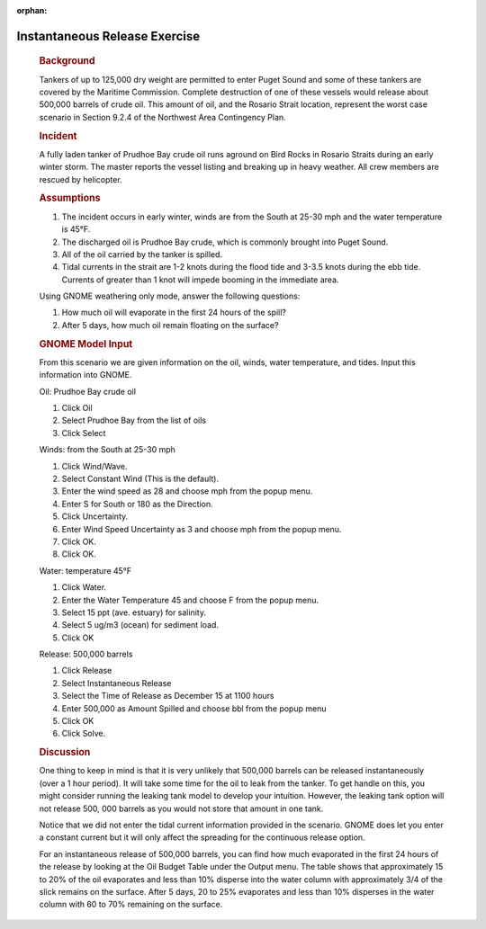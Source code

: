 
:orphan:

Instantaneous Release Exercise
==============================

|image_inst|

    .. rubric:: Background
       :name: background

    Tankers of up to 125,000 dry weight are permitted to enter Puget
    Sound and some of these tankers are covered by the Maritime
    Commission. Complete destruction of one of these vessels would
    release about 500,000 barrels of crude oil. This amount of oil, and
    the Rosario Strait location, represent the worst case scenario in
    Section 9.2.4 of the Northwest Area Contingency Plan.

    .. rubric:: Incident
       :name: incident

    A fully laden tanker of Prudhoe Bay crude oil runs aground on Bird
    Rocks in Rosario Straits during an early winter storm. The master
    reports the vessel listing and breaking up in heavy weather. All
    crew members are rescued by helicopter.

    .. rubric:: Assumptions
       :name: assumptions

    #. The incident occurs in early winter, winds are from the South at
       25-30 mph and the water temperature is 45°F.
    #. The discharged oil is Prudhoe Bay crude, which is commonly
       brought into Puget Sound.
    #. All of the oil carried by the tanker is spilled.
    #. Tidal currents in the strait are 1-2 knots during the flood tide
       and 3-3.5 knots during the ebb tide. Currents of greater than 1
       knot will impede booming in the immediate area.

    Using GNOME weathering only mode, answer the following questions:

    #. How much oil will evaporate in the first 24 hours of the spill?
    #. After 5 days, how much oil remain floating on the surface?
 

    .. rubric:: GNOME Model Input
       :name: GNOME-model-input

    From this scenario we are given information on the oil, winds, water
    temperature, and tides. Input this information into GNOME.

    Oil: Prudhoe Bay crude oil

    #. Click Oil
    #. Select Prudhoe Bay from the list of oils
    #. Click Select

    Winds: from the South at 25-30 mph

    #. Click Wind/Wave.
    #. Select Constant Wind (This is the default).
    #. Enter the wind speed as 28 and choose mph from the popup menu.
    #. Enter S for South or 180 as the Direction.
    #. Click Uncertainty.
    #. Enter Wind Speed Uncertainty as 3 and choose mph from the popup
       menu.
    #. Click OK.
    #. Click OK.

    Water: temperature 45°F

    #. Click Water.
    #. Enter the Water Temperature 45 and choose F from the popup menu.
    #. Select 15 ppt (ave. estuary) for salinity.
    #. Select 5 ug/m3 (ocean) for sediment load.
    #. Click OK

    Release: 500,000 barrels

    #. Click Release
    #. Select Instantaneous Release
    #. Select the Time of Release as December 15 at 1100 hours
    #. Enter 500,000 as Amount Spilled and choose bbl from the popup
       menu
    #. Click OK
    #. Click Solve.

     

    .. rubric:: Discussion
       :name: discussion

    One thing to keep in mind is that it is very unlikely that 500,000
    barrels can be released instantaneously (over a 1 hour period). It
    will take some time for the oil to leak from the tanker. To get
    handle on this, you might consider running the leaking tank model to
    develop your intuition. However, the leaking tank option will not
    release 500, 000 barrels as you would not store that amount in one
    tank.

    Notice that we did not enter the tidal current information provided
    in the scenario. GNOME does let you enter a constant current but it
    will only affect the spreading for the continuous release option.

    For an instantaneous release of 500,000 barrels, you can find how
    much evaporated in the first 24 hours of the release by looking at
    the Oil Budget Table under the Output menu. The table shows that
    approximately 15 to 20% of the oil evaporates and less than 10%
    disperse into the water column with approximately 3/4 of the slick
    remains on the surface. After 5 days, 20 to 25% evaporates and less
    than 10% disperses in the water column with 60 to 70% remaining on
    the surface.



.. |image_inst| image:: images/instPict.gif
   :width: 103px
   :height: 81px
